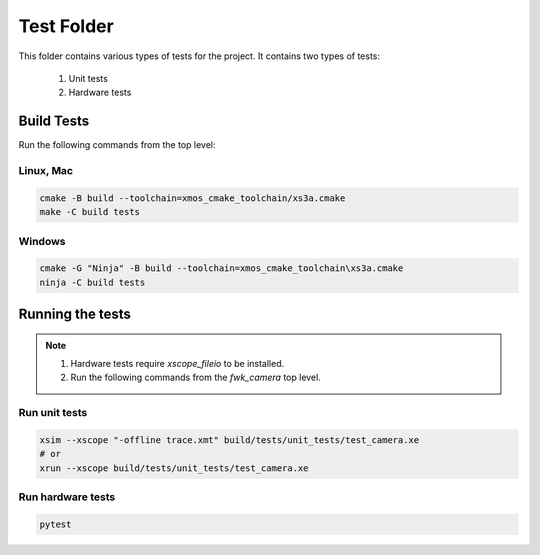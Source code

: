 ================================
Test Folder
================================

This folder contains various types of tests for the project.
It contains two types of tests:
    1. Unit tests
    2. Hardware tests

Build Tests
=============

Run the following commands from the top level:

Linux, Mac
----------

.. code-block:: console
    
    cmake -B build --toolchain=xmos_cmake_toolchain/xs3a.cmake
    make -C build tests

Windows
-------

.. code-block:: console

    cmake -G "Ninja" -B build --toolchain=xmos_cmake_toolchain\xs3a.cmake
    ninja -C build tests

Running the tests
=================

.. note::
  1. Hardware tests require `xscope_fileio` to be installed.
  2. Run the following commands from the `fwk_camera` top level.

Run unit tests
--------------

.. code-block:: console

    xsim --xscope "-offline trace.xmt" build/tests/unit_tests/test_camera.xe
    # or
    xrun --xscope build/tests/unit_tests/test_camera.xe

Run hardware tests
------------------

.. code-block:: console

   pytest
